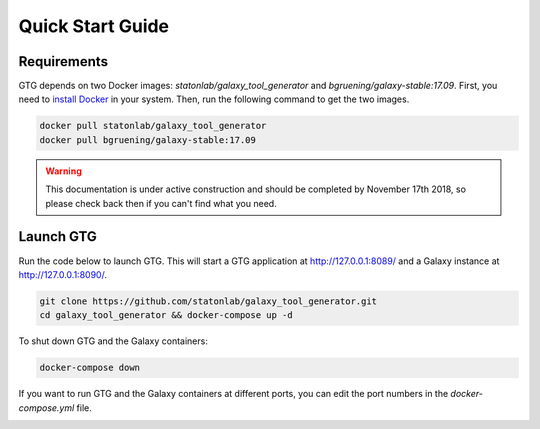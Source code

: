 Quick Start Guide
=================

Requirements
------------


GTG depends on two Docker images: `statonlab/galaxy_tool_generator` and `bgruening/galaxy-stable:17.09`. First, you need
to `install Docker <https://docs.docker.com/install/>`_ in your system. Then, run the following command to get the two images.

.. code-block:: shell

    docker pull statonlab/galaxy_tool_generator
    docker pull bgruening/galaxy-stable:17.09


.. warning::

  This documentation is under active construction and should be completed by November 17th 2018, so please check back then if you can't find what you need.

Launch GTG
-----------

Run the code below to launch GTG. This will start a GTG application at http://127.0.0.1:8089/ and a Galaxy instance at
http://127.0.0.1:8090/.

.. code-block:: shell

    git clone https://github.com/statonlab/galaxy_tool_generator.git
    cd galaxy_tool_generator && docker-compose up -d

To shut down GTG and the Galaxy containers:

.. code-block:: shell

    docker-compose down


If you want to run GTG and the Galaxy containers at different ports, you can edit the port numbers in the `docker-compose.yml`
file.

.. image:: /_static/images/docker-compose-yml.png


